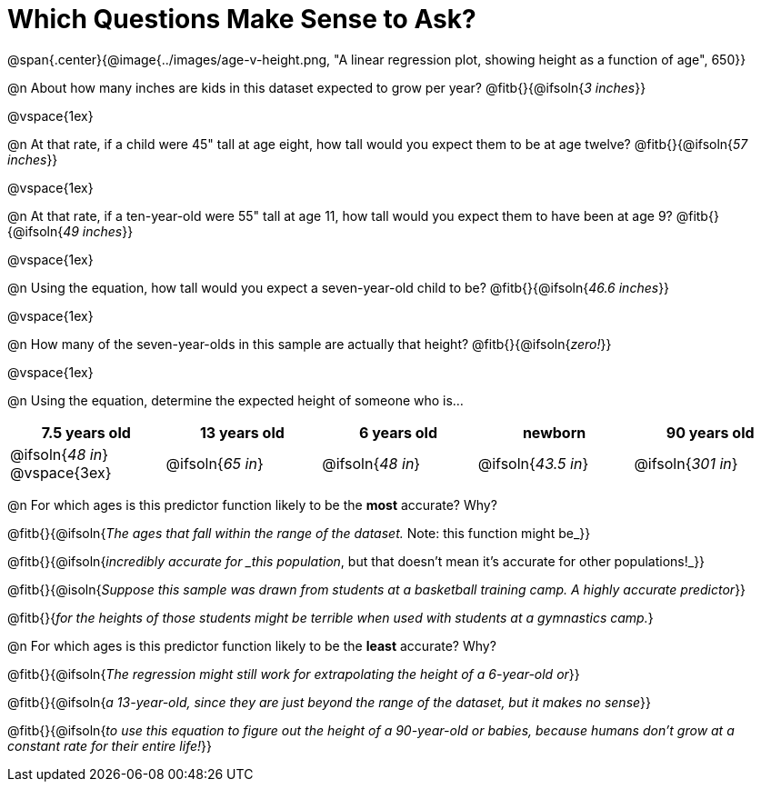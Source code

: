 = Which Questions Make Sense to Ask?

@span{.center}{@image{../images/age-v-height.png, "A linear regression plot, showing height as a function of age", 650}}

@n About how many inches are kids in this dataset expected to grow per year? @fitb{}{@ifsoln{_3 inches_}}

@vspace{1ex}

@n At that rate, if a child were 45" tall at age eight, how tall would you expect them to be at age twelve? @fitb{}{@ifsoln{_57 inches_}}

@vspace{1ex}

@n At that rate, if a ten-year-old were 55" tall at age 11, how tall would you expect them to have been at age 9? @fitb{}{@ifsoln{_49 inches_}}

@vspace{1ex}

@n Using the equation, how tall would you expect a seven-year-old child to be? @fitb{}{@ifsoln{_46.6 inches_}}

@vspace{1ex}

@n How many of the seven-year-olds in this sample are actually that height? @fitb{}{@ifsoln{_zero!_}}

@vspace{1ex}

@n Using the equation, determine the expected height of someone who is...

[cols="^1,^1,^1,^1,^1", options="header"]
|===
| 7.5 years old 		| 13 years old			| 6 years old				| newborn 					| 90 years old
| @ifsoln{_48 in_}
@vspace{3ex}			| @ifsoln{_65 in_} 	| 	@ifsoln{_48 in_}	| @ifsoln{_43.5 in_}	| @ifsoln{_301 in_}
|===

@n For which ages is this predictor function likely to be the *most* accurate? Why?

@fitb{}{@ifsoln{_The ages that fall within the range of the dataset._ Note: this function might be_}}

@fitb{}{@ifsoln{_incredibly accurate for _this population_, but that doesn't mean it's accurate for other populations!_}}

@fitb{}{@isoln{_Suppose this sample was drawn from students at a basketball training camp. A highly accurate predictor_}}

@fitb{}{_for the heights of those students might be terrible when used with students at a gymnastics camp._}

@n For which ages is this predictor function likely to be the *least* accurate? Why?

@fitb{}{@ifsoln{_The regression might still work for extrapolating the height of a 6-year-old or_}}

@fitb{}{@ifsoln{_a 13-year-old, since they are just beyond the range of the dataset, but it makes no sense_}}

@fitb{}{@ifsoln{_to use this equation to figure out the height of a 90-year-old or babies, because humans don't grow at a constant rate for their entire life!_}}
